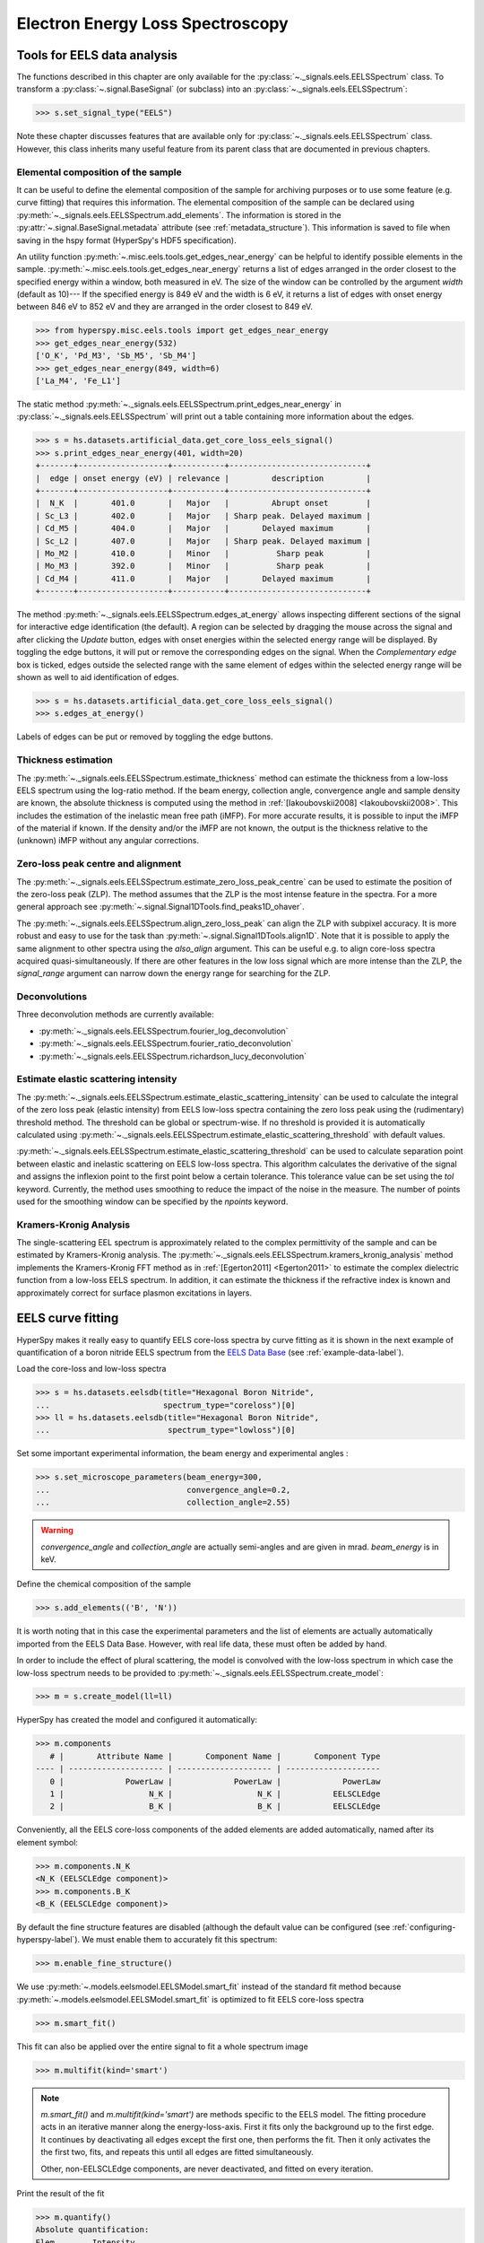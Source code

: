 
Electron Energy Loss Spectroscopy
*********************************

.. _eels_tools-label:

Tools for EELS data analysis
----------------------------

The functions described in this chapter are only available for the
:py:class:`~._signals.eels.EELSSpectrum` class. To transform a
:py:class:`~.signal.BaseSignal` (or subclass) into an
:py:class:`~._signals.eels.EELSSpectrum`:

.. code-block:: python

    >>> s.set_signal_type("EELS")

Note these chapter discusses features that are available only for
:py:class:`~._signals.eels.EELSSpectrum` class. However, this class inherits
many useful feature from its parent class that are documented in previous
chapters.


.. _eels_elemental_composition-label:

Elemental composition of the sample
^^^^^^^^^^^^^^^^^^^^^^^^^^^^^^^^^^^

It can be useful to define the elemental composition of the sample for
archiving purposes or to use some feature (e.g. curve fitting) that requires
this information.  The elemental composition of the sample can be declared
using :py:meth:`~._signals.eels.EELSSpectrum.add_elements`. The
information is stored in the :py:attr:`~.signal.BaseSignal.metadata`
attribute (see :ref:`metadata_structure`). This information is saved to file
when saving in the hspy format (HyperSpy's HDF5 specification).

An utility function :py:meth:`~.misc.eels.tools.get_edges_near_energy` can be
helpful to identify possible elements in the sample.
:py:meth:`~.misc.eels.tools.get_edges_near_energy` returns a list of edges
arranged in the order closest to the specified energy within a window, both
measured in eV. The size of the window can be controlled by the argument
`width` (default as 10)--- If the specified energy is 849 eV and the width is
6 eV, it returns a list of edges with onset energy between 846 eV to 852 eV and
they are arranged in the order closest to 849 eV.

.. code-block:: python

    >>> from hyperspy.misc.eels.tools import get_edges_near_energy
    >>> get_edges_near_energy(532)
    ['O_K', 'Pd_M3', 'Sb_M5', 'Sb_M4']
    >>> get_edges_near_energy(849, width=6)
    ['La_M4', 'Fe_L1']

The static method :py:meth:`~._signals.eels.EELSSpectrum.print_edges_near_energy`
in :py:class:`~._signals.eels.EELSSpectrum` will print out a table containing
more information about the edges.

.. code-block:: python

    >>> s = hs.datasets.artificial_data.get_core_loss_eels_signal()
    >>> s.print_edges_near_energy(401, width=20)
    +-------+-------------------+-----------+-----------------------------+
    |  edge | onset energy (eV) | relevance |         description         |
    +-------+-------------------+-----------+-----------------------------+
    |  N_K  |       401.0       |   Major   |         Abrupt onset        |
    | Sc_L3 |       402.0       |   Major   | Sharp peak. Delayed maximum |
    | Cd_M5 |       404.0       |   Major   |       Delayed maximum       |
    | Sc_L2 |       407.0       |   Major   | Sharp peak. Delayed maximum |
    | Mo_M2 |       410.0       |   Minor   |          Sharp peak         |
    | Mo_M3 |       392.0       |   Minor   |          Sharp peak         |
    | Cd_M4 |       411.0       |   Major   |       Delayed maximum       |
    +-------+-------------------+-----------+-----------------------------+

The method :py:meth:`~._signals.eels.EELSSpectrum.edges_at_energy` allows
inspecting different sections of the signal for interactive edge
identification (the default). A region can be selected by dragging the mouse
across the signal and after clicking the `Update` button, edges with onset
energies within the selected energy range will be displayed. By toggling the
edge buttons, it will put or remove the corresponding edges on the signal. When
the `Complementary edge` box is ticked, edges outside the selected range with
the same element of edges within the selected energy range will be shown as well
to aid identification of edges.

.. code-block:: python

    >>> s = hs.datasets.artificial_data.get_core_loss_eels_signal()
    >>> s.edges_at_energy()

.. figure::  images/EELS_edges_at_energy.png
   :align:   center
   :width:   500

   Labels of edges can be put or removed by toggling the edge buttons.


.. _eels_thickness-label:

Thickness estimation
^^^^^^^^^^^^^^^^^^^^

.. versionadded:: 1.6
    Option to compute the absolute thickness, including the angular corrections
    and mean free path estimation.

The :py:meth:`~._signals.eels.EELSSpectrum.estimate_thickness` method can
estimate the thickness from a low-loss EELS spectrum using the log-ratio
method. If the beam energy, collection angle, convergence angle and sample
density are known, the absolute thickness is computed using the method in
:ref:`[Iakoubovskii2008] <Iakoubovskii2008>`. This includes the estimation of
the inelastic mean free path (iMFP). For more accurate results, it is possible
to input the iMFP of the material if known.  If the density and/or the iMFP are
not known, the output is the thickness relative to the (unknown) iMFP without
any angular corrections.

Zero-loss peak centre and alignment
^^^^^^^^^^^^^^^^^^^^^^^^^^^^^^^^^^^

The
:py:meth:`~._signals.eels.EELSSpectrum.estimate_zero_loss_peak_centre`
can be used to estimate the position of the zero-loss peak (ZLP). The method assumes
that the ZLP is the most intense feature in the spectra. For a more general
approach see :py:meth:`~.signal.Signal1DTools.find_peaks1D_ohaver`.

The :py:meth:`~._signals.eels.EELSSpectrum.align_zero_loss_peak` can
align the ZLP with subpixel accuracy. It is more robust and easy to use for the task
than :py:meth:`~.signal.Signal1DTools.align1D`. Note that it is
possible to apply the same alignment to other spectra using the `also_align`
argument. This can be useful e.g. to align core-loss spectra acquired
quasi-simultaneously. If there are other features in the low loss signal
which are more intense than the ZLP, the `signal_range` argument can narrow
down the energy range for searching for the ZLP.

Deconvolutions
^^^^^^^^^^^^^^

Three deconvolution methods are currently available:

* :py:meth:`~._signals.eels.EELSSpectrum.fourier_log_deconvolution`
* :py:meth:`~._signals.eels.EELSSpectrum.fourier_ratio_deconvolution`
* :py:meth:`~._signals.eels.EELSSpectrum.richardson_lucy_deconvolution`

Estimate elastic scattering intensity
^^^^^^^^^^^^^^^^^^^^^^^^^^^^^^^^^^^^^

The
:py:meth:`~._signals.eels.EELSSpectrum.estimate_elastic_scattering_intensity`
can be used to calculate the integral of the zero loss peak (elastic intensity)
from EELS low-loss spectra containing the zero loss peak using the
(rudimentary) threshold method. The threshold can be global or spectrum-wise.
If no threshold is provided it is automatically calculated using
:py:meth:`~._signals.eels.EELSSpectrum.estimate_elastic_scattering_threshold`
with default values.

:py:meth:`~._signals.eels.EELSSpectrum.estimate_elastic_scattering_threshold`
can be used to  calculate separation point between elastic and inelastic
scattering on EELS low-loss spectra. This algorithm calculates the derivative
of the signal and assigns the inflexion point to the first point below a
certain tolerance.  This tolerance value can be set using the `tol` keyword.
Currently, the method uses smoothing to reduce the impact of the noise in the
measure. The number of points used for the smoothing window can be specified by
the `npoints` keyword.


.. _eels.kk:

Kramers-Kronig Analysis
^^^^^^^^^^^^^^^^^^^^^^^

The single-scattering EEL spectrum is approximately related to the complex
permittivity of the sample and can be estimated by Kramers-Kronig analysis.
The :py:meth:`~._signals.eels.EELSSpectrum.kramers_kronig_analysis`
method implements the Kramers-Kronig FFT method as in
:ref:`[Egerton2011] <Egerton2011>` to estimate the complex dielectric function
from a low-loss EELS spectrum. In addition, it can estimate the thickness if
the refractive index is known and approximately correct for surface
plasmon excitations in layers.


.. _eels.fitting:

EELS curve fitting
------------------

HyperSpy makes it really easy to quantify EELS core-loss spectra by curve
fitting as it is shown in the next example of quantification of a boron nitride
EELS spectrum from the `EELS Data Base
<https://eelsdb.eu/>`__ (see :ref:`example-data-label`).

Load the core-loss and low-loss spectra


.. code-block:: python

    >>> s = hs.datasets.eelsdb(title="Hexagonal Boron Nitride",
    ...                        spectrum_type="coreloss")[0]
    >>> ll = hs.datasets.eelsdb(title="Hexagonal Boron Nitride",
    ...                         spectrum_type="lowloss")[0]


Set some important experimental information, the beam energy and experimental angles :

.. code-block:: python

    >>> s.set_microscope_parameters(beam_energy=300,
    ...                             convergence_angle=0.2,
    ...                             collection_angle=2.55)

.. warning::

    `convergence_angle` and `collection_angle` are actually semi-angles and are
    given in mrad. `beam_energy` is in keV.


Define the chemical composition of the sample

.. code-block:: python

    >>> s.add_elements(('B', 'N'))

It is worth noting that in this case the experimental parameters and the list of
elements are actually automatically imported from the EELS Data Base.
However, with real life data, these must often be added by hand.

In order to include the effect of plural scattering, the model is convolved with the
low-loss spectrum in which case the low-loss spectrum needs to be provided to
:py:meth:`~._signals.eels.EELSSpectrum.create_model`:

.. code-block:: python

    >>> m = s.create_model(ll=ll)


HyperSpy has created the model and configured it automatically:

.. code-block:: python

    >>> m.components
       # |       Attribute Name |       Component Name |       Component Type
    ---- | -------------------- | -------------------- | --------------------
       0 |             PowerLaw |             PowerLaw |             PowerLaw
       1 |                  N_K |                  N_K |           EELSCLEdge
       2 |                  B_K |                  B_K |           EELSCLEdge

Conveniently, all the EELS core-loss components of the added elements are added
automatically, named after its element symbol:

.. code-block:: python

    >>> m.components.N_K
    <N_K (EELSCLEdge component)>
    >>> m.components.B_K
    <B_K (EELSCLEdge component)>

By default the fine structure features are disabled (although
the default value can be configured (see :ref:`configuring-hyperspy-label`).
We must enable them to accurately fit this spectrum:

.. code-block:: python

    >>> m.enable_fine_structure()


We use :py:meth:`~.models.eelsmodel.EELSModel.smart_fit` instead of the standard
fit method because :py:meth:`~.models.eelsmodel.EELSModel.smart_fit` is
optimized to fit EELS core-loss spectra

.. code-block:: python

    >>> m.smart_fit()


This fit can also be applied over the entire signal to fit a whole spectrum
image

.. code-block:: python

    >>> m.multifit(kind='smart')

.. NOTE::

    `m.smart_fit()` and `m.multifit(kind='smart')` are methods specific to the
    EELS model. The fitting procedure acts in an iterative manner along the
    energy-loss-axis. First it fits only the background up to the first edge.
    It continues by deactivating all edges except the first one, then performs
    the fit. Then it only activates the the first two, fits, and repeats this
    until all edges are fitted simultaneously.

    Other, non-EELSCLEdge components, are never deactivated, and fitted on every
    iteration.

Print the result of the fit

.. code-block:: python

    >>> m.quantify()
    Absolute quantification:
    Elem.	Intensity
    B	0.045648
    N	0.048061

See :py:class:`~._components.eels_cl_edge.EELSCLEdge` for more information about the intensity parameter.
The intensity values can be used to calculate elemental concentrations and ratios:

.. code-block:: python

    >>> 0.045648/(0.045648+0.048061) #B concentration
    0.4871250360157509
    >>> 0.048061/(0.045648+0.048061) #N concentration
    0.5128749639842491
    >>> 0.045648/0.048061 #B/N ratio
    0.9497929714321384

This corresponds to 48.7% B and 51.3% N in the sample and a B/N ratio of 0.95. See :py:class:`~hyperspy.models.eelsmodel.EELSModel.quantify()` for more information.
    
Visualize the result

.. code-block:: python

    >>> m.plot()


.. figure::  images/curve_fitting_BN.png
   :align:   center
   :width:   500

   Curve fitting quantification of a boron nitride EELS core-loss spectrum
   from the `EELS Data Base <https://eelsdb.eu>`__.


There are several methods that are only available in
:py:class:`~.models.eelsmodel.EELSModel`:

* :py:meth:`~.models.eelsmodel.EELSModel.smart_fit` is a fit method that is
  more robust than the standard routine when fitting EELS data.
* :py:meth:`~.models.eelsmodel.EELSModel.quantify` prints the intensity at
  the current locations of all the EELS ionisation edges in the model.
* :py:meth:`~.models.eelsmodel.EELSModel.remove_fine_structure_data` removes
  the fine structure spectral data range (as defined by the
  :py:attr:`~._components.eels_cl_edge.EELSCLEdge.fine_structure_width)`
  ionisation edge components. It is specially useful when fitting without
  convolving with a zero-loss peak.

The following methods permit to easily enable/disable background and ionisation
edge components:

* :py:meth:`~.models.eelsmodel.EELSModel.enable_edges`
* :py:meth:`~.models.eelsmodel.EELSModel.enable_background`
* :py:meth:`~.models.eelsmodel.EELSModel.disable_background`
* :py:meth:`~.models.eelsmodel.EELSModel.enable_fine_structure`
* :py:meth:`~.models.eelsmodel.EELSModel.disable_fine_structure`

The following methods permit to easily enable/disable several ionisation
edge functionalities:

* :py:meth:`~.models.eelsmodel.EELSModel.set_all_edges_intensities_positive`
* :py:meth:`~.models.eelsmodel.EELSModel.unset_all_edges_intensities_positive`
* :py:meth:`~.models.eelsmodel.EELSModel.enable_free_onset_energy`
* :py:meth:`~.models.eelsmodel.EELSModel.disable_free_onset_energy`
* :py:meth:`~.models.eelsmodel.EELSModel.fix_edges`
* :py:meth:`~.models.eelsmodel.EELSModel.free_edges`
* :py:meth:`~.models.eelsmodel.EELSModel.fix_fine_structure`
* :py:meth:`~.models.eelsmodel.EELSModel.free_fine_structure`


When fitting edges with fine structure enabled it is often desirable that the
fine structure region of nearby ionization edges does not overlap. HyperSpy
provides a method,
:py:meth:`~.models.eelsmodel.EELSModel.resolve_fine_structure`, to
automatically adjust the fine structure to avoid overlap. This method is executed
automatically when e.g. components are added or removed from the model, but
sometimes is necessary to call it manually.

Sometimes it is desirable to disable the automatic adjustment of the fine
structure width. It is possible to suspend this feature by calling
:py:meth:`~.models.eelsmodel.EELSModel.suspend_auto_fine_structure_width`.
To resume it use
:py:meth:`~.models.eelsmodel.EELSModel.suspend_auto_fine_structure_width`
